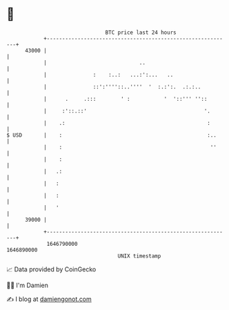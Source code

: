 * 👋

#+begin_example
                                   BTC price last 24 hours                    
               +------------------------------------------------------------+ 
         43000 |                                                            | 
               |                              ..                            | 
               |               :    :..:   ...:':...   ..                   | 
               |               ::':''''::..''''  '  :.:':.  .:.:..          | 
               |      .     .:::        ' :           '  '::''' ''::        | 
               |     :'::.::'                                      '.       | 
               |    .:                                              :       | 
   $ USD       |    :                                               :..     | 
               |    :                                                ''     | 
               |    :                                                       | 
               |   .:                                                       | 
               |   :                                                        | 
               |   :                                                        | 
               |   '                                                        | 
         39000 |                                                            | 
               +------------------------------------------------------------+ 
                1646790000                                        1646890000  
                                       UNIX timestamp                         
#+end_example
📈 Data provided by CoinGecko

🧑‍💻 I'm Damien

✍️ I blog at [[https://www.damiengonot.com][damiengonot.com]]
